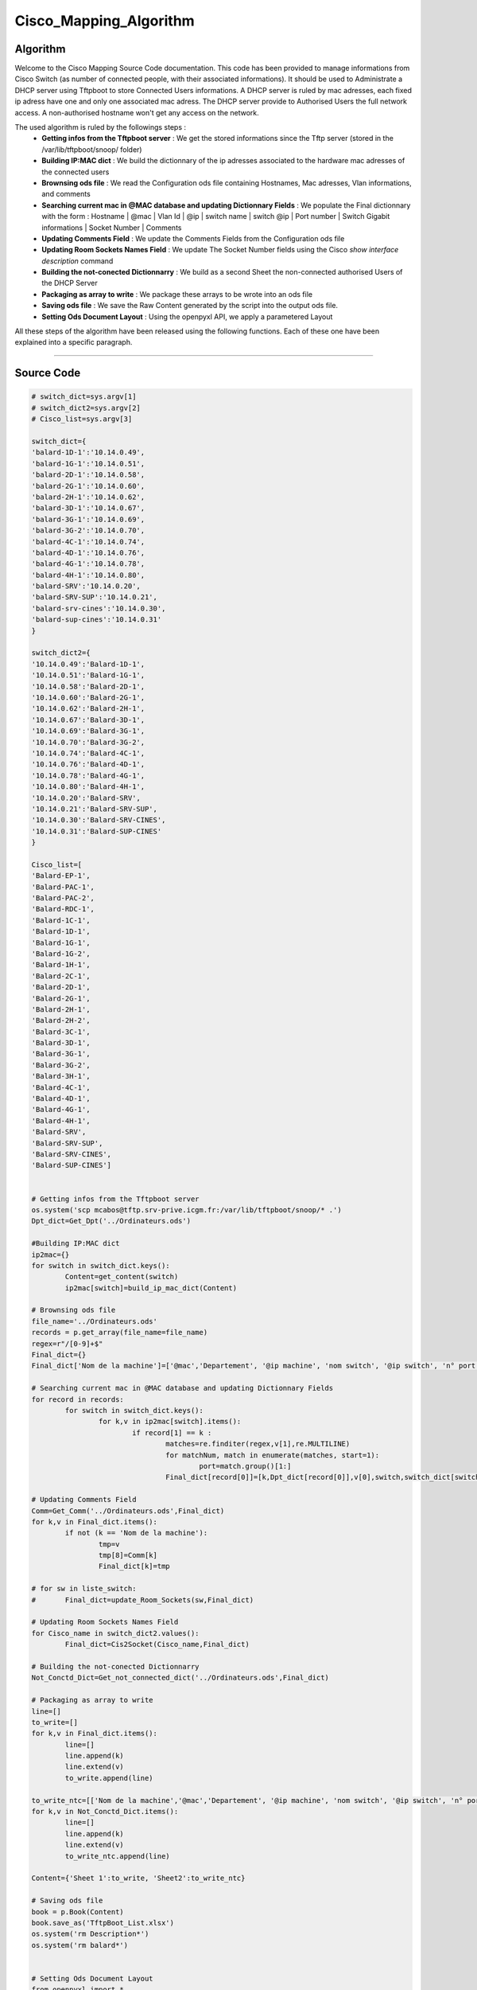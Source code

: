 Cisco_Mapping_Algorithm
=======================

**Algorithm**
-------------

Welcome to the Cisco Mapping Source Code documentation.
This code has been provided to manage informations from Cisco Switch (as number of connected people, with their associated informations).
It should be used to Administrate a DHCP server using Tftpboot to store Connected Users informations.
A DHCP server is ruled by mac adresses, each fixed ip adress have one and only one associated mac adress.
The DHCP server provide to Authorised Users the full network access. A non-authorised hostname won't get any access on the network.

The used algorithm is ruled by the followings steps :
	* **Getting infos from the Tftpboot server** : We get the stored informations since the Tftp server (stored in the /var/lib/tftpboot/snoop/ folder)
	* **Building IP:MAC dict** : We build the dictionnary of the ip adresses associated to the hardware mac adresses of the connected users
	* **Brownsing ods file** : We read the Configuration ods file containing Hostnames, Mac adresses, Vlan informations, and comments
	* **Searching current mac in @MAC database and updating Dictionnary Fields** : We populate the Final dictionnary with the form : Hostname | @mac | Vlan Id | @ip | switch name | switch @ip | Port number | Switch Gigabit informations |  Socket Number | Comments
	* **Updating Comments Field** : We update the Comments Fields from the Configuration ods file
	* **Updating Room Sockets Names Field** : We update The Socket Number fields using the Cisco *show interface description* command
	* **Building the not-conected Dictionnarry** : We build as a second Sheet the non-connected authorised Users of the DHCP Server
	* **Packaging as array to write** : We package these arrays to be wrote into an ods file
	* **Saving ods file** : We save the Raw Content generated by the script into the output ods file.
	* **Setting Ods Document Layout** : Using the openpyxl API, we apply a parametered Layout

All these steps of the algorithm have been released using the following functions.
Each of these one have been explained into a specific paragraph.

_________________________________________________________________

**Source Code**
---------------

.. code-block:: python

	# switch_dict=sys.argv[1]
	# switch_dict2=sys.argv[2]
	# Cisco_list=sys.argv[3]

	switch_dict={
	'balard-1D-1':'10.14.0.49',
	'balard-1G-1':'10.14.0.51',
	'balard-2D-1':'10.14.0.58',
	'balard-2G-1':'10.14.0.60',
	'balard-2H-1':'10.14.0.62',
	'balard-3D-1':'10.14.0.67',
	'balard-3G-1':'10.14.0.69',
	'balard-3G-2':'10.14.0.70',
	'balard-4C-1':'10.14.0.74',
	'balard-4D-1':'10.14.0.76',
	'balard-4G-1':'10.14.0.78',
	'balard-4H-1':'10.14.0.80',
	'balard-SRV':'10.14.0.20',
	'balard-SRV-SUP':'10.14.0.21',
	'balard-srv-cines':'10.14.0.30',
	'balard-sup-cines':'10.14.0.31'
	}

	switch_dict2={
	'10.14.0.49':'Balard-1D-1',
	'10.14.0.51':'Balard-1G-1',
	'10.14.0.58':'Balard-2D-1',
	'10.14.0.60':'Balard-2G-1',
	'10.14.0.62':'Balard-2H-1',
	'10.14.0.67':'Balard-3D-1',
	'10.14.0.69':'Balard-3G-1',
	'10.14.0.70':'Balard-3G-2',
	'10.14.0.74':'Balard-4C-1',
	'10.14.0.76':'Balard-4D-1',
	'10.14.0.78':'Balard-4G-1',
	'10.14.0.80':'Balard-4H-1',
	'10.14.0.20':'Balard-SRV',
	'10.14.0.21':'Balard-SRV-SUP',
	'10.14.0.30':'Balard-SRV-CINES',
	'10.14.0.31':'Balard-SUP-CINES'
	}

	Cisco_list=[
	'Balard-EP-1',
	'Balard-PAC-1',
	'Balard-PAC-2',
	'Balard-RDC-1',
	'Balard-1C-1',
	'Balard-1D-1',
	'Balard-1G-1',
	'Balard-1G-2',
	'Balard-1H-1',
	'Balard-2C-1',
	'Balard-2D-1',
	'Balard-2G-1',
	'Balard-2H-1',
	'Balard-2H-2',
	'Balard-3C-1',
	'Balard-3D-1',
	'Balard-3G-1',
	'Balard-3G-2',
	'Balard-3H-1',
	'Balard-4C-1',
	'Balard-4D-1',
	'Balard-4G-1',
	'Balard-4H-1',
	'Balard-SRV',
	'Balard-SRV-SUP',
	'Balard-SRV-CINES',
	'Balard-SUP-CINES']


	# Getting infos from the Tftpboot server
	os.system('scp mcabos@tftp.srv-prive.icgm.fr:/var/lib/tftpboot/snoop/* .')
	Dpt_dict=Get_Dpt('../Ordinateurs.ods')

	#Building IP:MAC dict
	ip2mac={}
	for switch in switch_dict.keys():
		Content=get_content(switch)
		ip2mac[switch]=build_ip_mac_dict(Content)

	# Brownsing ods file
	file_name='../Ordinateurs.ods'
	records = p.get_array(file_name=file_name)
	regex=r"/[0-9]+$"
	Final_dict={}
	Final_dict['Nom de la machine']=['@mac','Departement', '@ip machine', 'nom switch', '@ip switch', 'n° port', 'Triolet Gigabit','n° Prise','Commentaires']

	# Searching current mac in @MAC database and updating Dictionnary Fields
	for record in records:
		for switch in switch_dict.keys():
			for k,v in ip2mac[switch].items():
				if record[1] == k : 
					matches=re.finditer(regex,v[1],re.MULTILINE)
					for matchNum, match in enumerate(matches, start=1):
						port=match.group()[1:]
					Final_dict[record[0]]=[k,Dpt_dict[record[0]],v[0],switch,switch_dict[switch],port,"Gi"+v[1],"",'']

	# Updating Comments Field
	Comm=Get_Comm('../Ordinateurs.ods',Final_dict)
	for k,v in Final_dict.items():
		if not (k == 'Nom de la machine'):
			tmp=v 
			tmp[8]=Comm[k]
			Final_dict[k]=tmp

	# for sw in liste_switch:
	# 	Final_dict=update_Room_Sockets(sw,Final_dict)

	# Updating Room Sockets Names Field
	for Cisco_name in switch_dict2.values():
		Final_dict=Cis2Socket(Cisco_name,Final_dict)

	# Building the not-conected Dictionnarry
	Not_Conctd_Dict=Get_not_connected_dict('../Ordinateurs.ods',Final_dict)

	# Packaging as array to write
	line=[]
	to_write=[]
	for k,v in Final_dict.items():
		line=[]
		line.append(k)
		line.extend(v)
		to_write.append(line)

	to_write_ntc=[['Nom de la machine','@mac','Departement', '@ip machine', 'nom switch', '@ip switch', 'n° port', 'Triolet Gigabit','n° Prise','Commentaires']]
	for k,v in Not_Conctd_Dict.items():
		line=[]
		line.append(k)
		line.extend(v)
		to_write_ntc.append(line)

	Content={'Sheet 1':to_write, 'Sheet2':to_write_ntc}

	# Saving ods file
	book = p.Book(Content)
	book.save_as('TftpBoot_List.xlsx')
	os.system('rm Description*')
	os.system('rm balard*')


	# Setting Ods Document Layout
	from openpyxl import *

	Wb=load_workbook(filename='TftpBoot_List.xlsx')

	border=styles.borders.Border(left=styles.borders.Side(style='medium'), 
	                     right=styles.borders.Side(style='medium'), 
	                     top=styles.borders.Side(style='medium'), 
	                     bottom=styles.borders.Side(style='double'))
	border2=styles.borders.Border(left=styles.borders.Side(style='thin'), 
	                     right=styles.borders.Side(style='double'), 
	                     top=styles.borders.Side(style='thin'), 
	                     bottom=styles.borders.Side(style='thin'))
	border3=styles.borders.Border(left=styles.borders.Side(style='thin'), 
	                     right=styles.borders.Side(style='thin'), 
	                     top=styles.borders.Side(style='thin'), 
	                     bottom=styles.borders.Side(style='thin'))
	font=styles.Font(color="00333333",size=12,bold=True)
	font2=styles.Font(color="00333333",size=11,bold=False)
	font3=styles.Font(color="00333300",italic=True)
	fill = styles.PatternFill("solid",fgColor="DDDDDD")
	fill2 = styles.PatternFill("solid",fgColor="e8e8e8")

	for Ws in Wb.worksheets:
		for col in Ws.columns:
			maxi=0
			column=utils.get_column_letter(col[0].column)
			for cell in col:
				try:
					if(len(str(cell.value)) > maxi):
						maxi=len(cell.value)
				except:
					pass 
			adj_width=(maxi + 2)*1.2
			Ws.column_dimensions[column].width = adj_width
		Ws.showGridLines = True
		for i in range(1,11):
			Ws.cell(row=1,column=i).border=border
			Ws.cell(row=1,column=i).font=font
			Ws.cell(row=1,column=i).fill=fill
		for i in range(2,Ws.max_row+1):
			Ws.cell(row=i,column=1).border=border2
			Ws.cell(row=i,column=1).font=font2
			Ws.cell(row=i,column=1).fill=fill
			if(i<Ws.max_row):
				Ws.cell(row=i,column=2).font=font3
				Ws.cell(row=i,column=2).fill=fill2
				Ws.cell(row=i,column=2).border=border3
				Ws.cell(row=i,column=3).fill=fill2
				Ws.cell(row=i,column=3).border=border3
				Ws.cell(row=i,column=4).font=font3
				Ws.cell(row=i,column=4).fill=fill2
				Ws.cell(row=i,column=4).border=border3
				Ws.cell(row=i,column=5).fill=fill2
				Ws.cell(row=i,column=5).border=border3
				Ws.cell(row=i,column=6).font=font3
				Ws.cell(row=i,column=6).fill=fill2
				Ws.cell(row=i,column=6).border=border3
				Ws.cell(row=i,column=7).fill=fill2
				Ws.cell(row=i,column=7).border=border3
				Ws.cell(row=i,column=8).fill=fill2
				Ws.cell(row=i,column=8).border=border3
				Ws.cell(row=i,column=9).fill=fill2
				Ws.cell(row=i,column=9).border=border3
				Ws.cell(row=i,column=10).fill=fill2
				Ws.cell(row=i,column=10).border=border3
	Wb.save(filename='TftpBoot_List.xlsx')

	# Convert to .ods file
	os.system('soffice --headless --convert-to ods *.xlsx')
	os.system('rm *.xlsx')